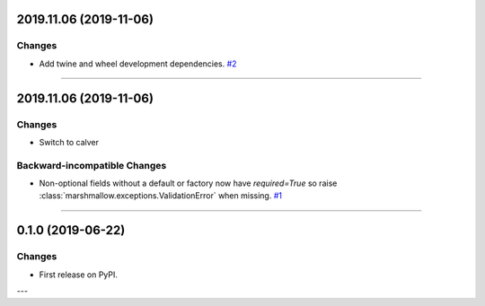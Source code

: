 2019.11.06 (2019-11-06)
-----------------------


Changes
^^^^^^^

- Add twine and wheel development dependencies.
  `#2 <https://github.com/python-desert/desert/issues/2>`_


----


2019.11.06 (2019-11-06)
-----------------------

Changes
^^^^^^^

- Switch to calver


Backward-incompatible Changes
^^^^^^^^^^^^^^^^^^^^^^^^^^^^^

- Non-optional fields without a default or factory now have `required=True` so raise :class:`marshmallow.exceptions.ValidationError` when missing.
  `#1 <https://github.com/python-desert/desert/issues/1>`_


----

0.1.0 (2019-06-22)
------------------

Changes
^^^^^^^

- First release on PyPI.

---
